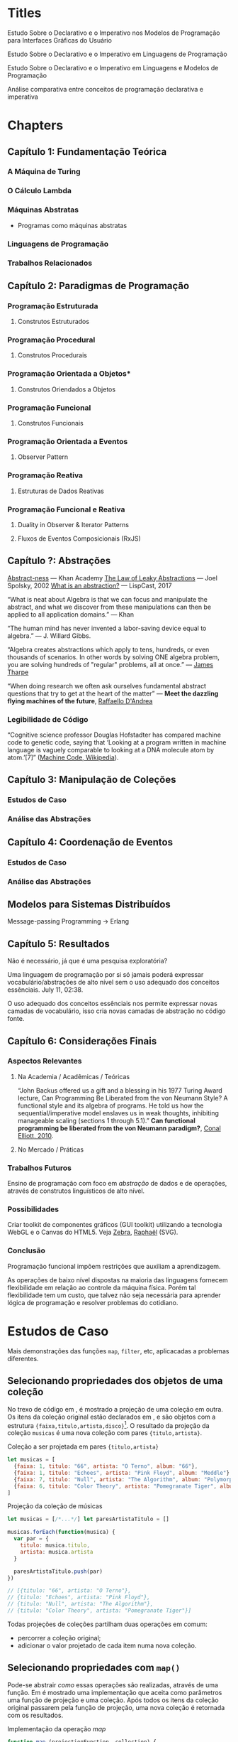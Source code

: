 * Titles
  Estudo Sobre o Declarativo e o Imperativo nos Modelos de Programação para
  Interfaces Gráficas do Usuário

  Estudo Sobre o Declarativo e o Imperativo em Linguagens de Programação

  Estudo Sobre o Declarativo e o Imperativo em Linguagens e Modelos de
  Programação

  Análise comparativa entre conceitos de programação declarativa e imperativa

  # Modelos de Programação para Interfaces Gráficas do Usuário: Um Estudo Sobre
  # Programação Funcional e Reativa

* Chapters
** Capítulo 1: Fundamentação Teórica
*** A Máquina de Turing
*** O Cálculo Lambda
*** Máquinas Abstratas
    - Programas como máquinas abstratas
*** Linguagens de Programação
*** Trabalhos Relacionados
** Capítulo 2: Paradigmas de Programação
*** Programação Estruturada
**** Construtos Estruturados
*** Programação Procedural
**** Construtos Procedurais
*** Programação Orientada a Objetos*
**** Construtos Oriendados a Objetos
*** Programação Funcional
**** Construtos Funcionais
*** Programação Orientada a Eventos
**** Observer Pattern
*** Programação Reativa
**** Estruturas de Dados Reativas
*** Programação Funcional e Reativa
**** Duality in Observer & Iterator Patterns
**** Fluxos de Eventos Composicionais (RxJS)
** Capítulo ?: Abstrações
   [[https://www.khanacademy.org/math/in-in-class-6th-math-cbse/in-in-6th-algebra/in-in-6th-algebra-overview/v/abstract-ness][Abstract-ness]] — Khan Academy
   [[https://www.joelonsoftware.com/2002/11/11/the-law-of-leaky-abstractions/][The Law of Leaky Abstractions]] — Joel Spolsky, 2002
   [[http://www.lispcast.com/what-is-abstraction][What is an abstraction?]] — LispCast, 2017

   “What is neat about Algebra is that we can focus and manipulate the abstract,
   and what we discover from these manipulations can then be applied to all
   application domains.” — Khan

   “The human mind has never invented a labor-saving device equal to algebra.” —
   J. Willard Gibbs.

   “Algebra creates abstractions which apply to tens, hundreds, or even
   thousands of scenarios. In other words by solving ONE algebra problem, you
   are solving hundreds of "regular" problems, all at once.” — [[https://www.khanacademy.org/video/the-beauty-of-algebra?qa_expand_key=kaencrypted_68fa46cd8e9a0ef6a3faa747ff7f1478_794008f23386090f990708d8f11f0644792437ed0bd6e1cf9c0dad15711e54f7bb17ba97830ca58e042bd8fbd7386809ffe073283ac896a40a1adcf94ffd5ba3125b946748e88a577afce4db992039d6bc783bca48e35acd25316ce32840ee10][James Tharpe]]

   “When doing research we often ask ourselves fundamental abstract questions
   that try to get at the heart of the matter” — *Meet the dazzling flying
   machines of the future*, [[https://www.youtube.com/watch?v=RCXGpEmFbOw][Raffaello D'Andrea]]

*** Legibilidade de Código
    “Cognitive science professor Douglas Hofstadter has compared machine code to
    genetic code, saying that ‘Looking at a program written in machine language
    is vaguely comparable to looking at a DNA molecule atom by atom.’[7]”
    ([[https://en.wikipedia.org/wiki/Machine_code][Machine Code, Wikipedia]]).

** Capítulo 3: Manipulação de Coleções
*** Estudos de Caso
*** Análise das Abstrações
** Capítulo 4: Coordenação de Eventos
*** Estudos de Caso
*** Análise das Abstrações
** Modelos para Sistemas Distribuídos
   Message-passing Programming -> Erlang
** Capítulo 5: Resultados
   Não é necessário, já que é uma pesquisa exploratória?

   Uma linguagem de programação por si só jamais poderá expressar
   vocabulário/abstrações de alto nível sem o uso adequado dos conceitos
   essênciais. July 11, 02:38.

   O uso adequado dos conceitos essênciais nos permite expressar novas camadas
   de vocabulário, isso cria novas camadas de abstração no código fonte.

** Capítulo 6: Considerações Finais
*** Aspectos Relevantes
**** Na Academia / Acadêmicas / Teóricas
     “John Backus offered us a gift and a blessing in his 1977 Turing Award
     lecture, Can Programming Be Liberated from the von Neumann Style? A
     functional style and its algebra of programs. He told us how the
     sequential/imperative model enslaves us in weak thoughts, inhibiting
     manageable scaling (sections 1 through 5.1).” *Can functional programming
     be liberated from the von Neumann paradigm?*, [[http://conal.net/blog/posts/can-functional-programming-be-liberated-from-the-von-neumann-paradigm][Conal Elliott, 2010]].

**** No Mercado / Práticas
*** Trabalhos Futuros
    Ensino de programação com foco em /abstração/ de dados e de operações,
    através de construtos linguísticos de alto nível.
*** Possibilidades
    Criar toolkit de componentes gráficos (GUI toolkit) utilizando a tecnologia
    WebGL e o Canvas do HTML5. Veja [[http://www.zebkit.com/][Zebra]], [[https://dmitrybaranovskiy.github.io/raphael/][Raphaël]] (SVG).
*** Conclusão
    Programação funcional impõem restrições que auxiliam a aprendizagem.

    As operações de baixo nível dispostas na maioria das linguagens fornecem
    flexibilidade em relação ao controle da máquina física. Porém tal
    flexibilidade tem um custo, que talvez não seja necessária para aprender
    lógica de programação e resolver problemas do cotidiano.
* Estudos de Caso
  Mais demonstrações das funções ~map~, ~filter~, etc, aplicacadas a problemas
  diferentes.

** Selecionando propriedades dos objetos de uma coleção
   No trexo de código em \ref{code:projection}, é mostrado a projeção de uma
   coleção em outra. Os itens da coleção original estão declarados em
   \ref{data:musicCollection}, e são objetos com a estrutura
   ~{faixa,titulo,artista,disco}~[fn:jsObjetcs]. O resultado da projeção da
   coleção ~musicas~ é uma nova coleção com pares ~{titulo,artista}~.

   #+label: data:musicCollection
   #+caption: Coleção a ser projetada em pares ~{titulo,artista}~
   #+BEGIN_SRC js
   let musicas = [
     {faixa: 1, titulo: "66", artista: "O Terno", album: "66"},
     {faixa: 1, titulo: "Echoes", artista: "Pink Floyd", album: "Meddle"},
     {faixa: 7, titulo: "Null", artista: "The Algorithm", album: "Polymorphic Code"},
     {faixa: 6, titulo: "Color Theory", artista: "Pomegranate Tiger", album: "Boundless"},
   ]
   #+END_SRC

   #+caption: Projeção da coleção de músicas
   #+label: code:projection
   #+BEGIN_SRC js
   let musicas = [/*...*/] let paresArtistaTitulo = []

   musicas.forEach(function(musica) {
     var par = {
       titulo: musica.titulo,
       artista: musica.artista
     }

     paresArtistaTitulo.push(par)
   })

   // [{titulo: "66", artista: "O Terno"},
   // {titulo: "Echoes", artista: "Pink Floyd"},
   // {titulo: "Null", artista: "The Algorithm"},
   // {titulo: "Color Theory", artista: "Pomegranate Tiger"}]
   #+END_SRC

   Todas projeções de coleções partilham duas operações em comum:
   - percorrer a coleção original;
   - adicionar o valor projetado de cada item numa nova coleção.


** Selecionando propriedades com ~map()~
   Pode-se abstrair /como/ essas operações são realizadas, através de uma
   função. Em \ref{code:mapImplementation} é mostrado uma implementação que
   aceita como parâmetros uma função de projeção e uma coleção. Após todos os
   itens da coleção original passarem pela função de projeção, uma nova
   coleção é retornada com os resultados.

   #+caption: Implementação da operação /map/
   #+label: code:mapImplementation
   #+BEGIN_SRC js
   function map (projectionFunction, collection) {
     let results = [];
     collection.forEach(function(itemInArray) {
       results.push(projectionFunction(itemInArray));
     });

     return results;
   };
   #+END_SRC

   #+caption: Projeção da coleção de músicas com ~map()~
   #+BEGIN_SRC js
   var musicas = [/*...*/];
   var projectionFn = function (musica) {
     return {
       id: musica.id,
       title: musica.title
     }
   };
   var paresArtistaTitulo = map(projectionFn, musicas);
   #+END_SRC

   Nota-se que a função ~map~ permite a especificação de qual projeção
   aplicar a uma coleção, mas oculta /como/ a operação acontece. Com essa
   função, os mecanismos de (1) iteração da coleção e (2) criação da nova
   coleção, são completamente abstraídos. MERDA
* Possible Articles
** Aspectos Cognitivos da Compreensão de Programas de Computador
   Cognição e Compreensão de Programas de Computador: Análise Comparativa entre
   Programação Declarativa e Imperativa
** Plume: An 100% declarative (stateless) program
* Inspirations from Nature
  - [[https://www.youtube.com/watch?v=rMtSc2MJLcw][Building Without Nails The Genius of Japanese Carpentry]]

* Footnotes

[fn:jsObjetcs] Em Javascript as chaves ~{/*…*/}~ denotam um objeto literal. Um
objeto é uma coleção de propriedades, e uma propriedade é uma associação entre
um /nome/ e um /valor/.
